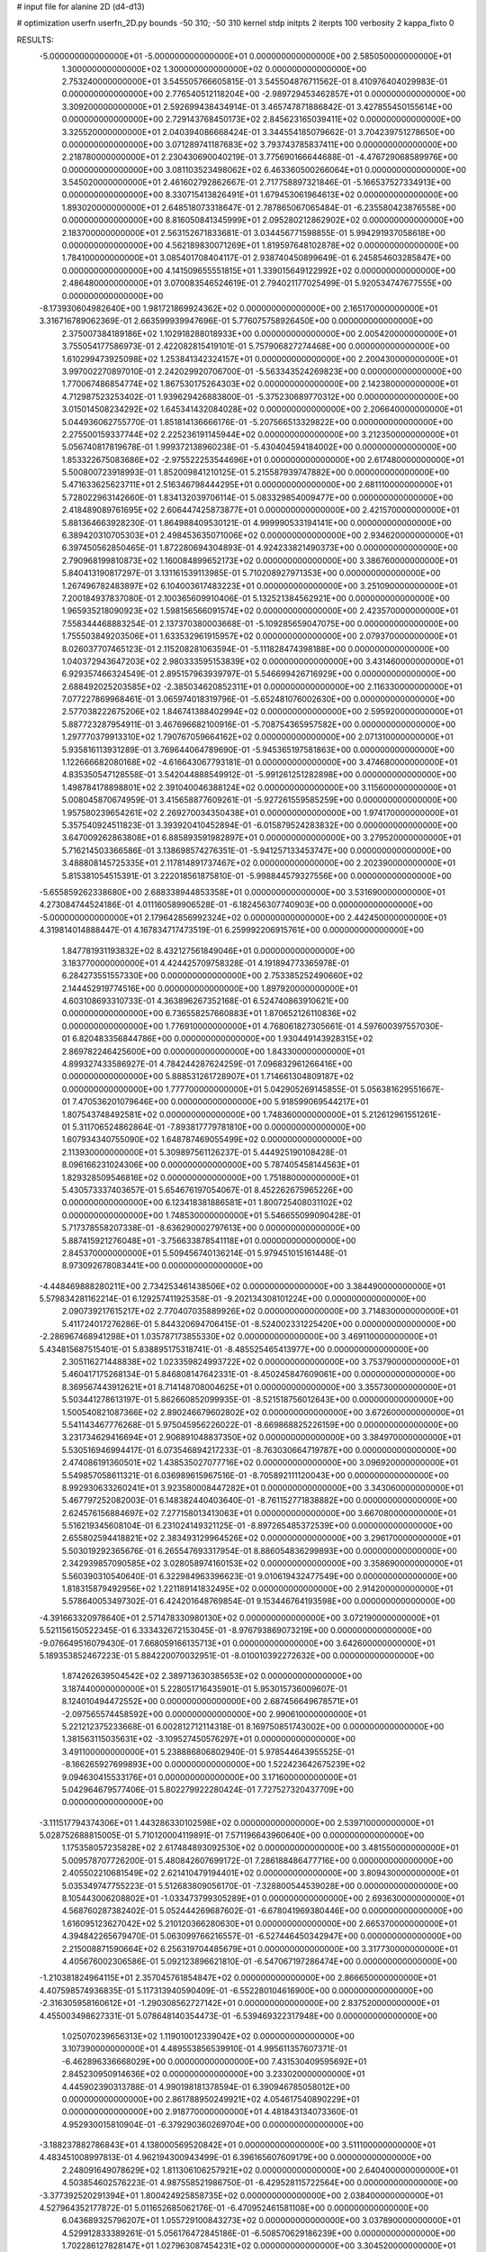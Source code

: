 # input file for alanine 2D (d4-d13)

# optimization
userfn       userfn_2D.py
bounds       -50 310; -50 310
kernel       stdp
initpts      2
iterpts      100
verbosity    2
kappa_fixto  0

RESULTS:
 -5.000000000000000E+01 -5.000000000000000E+01  0.000000000000000E+00       2.585050000000000E+01
  1.300000000000000E+02  1.300000000000000E+02  0.000000000000000E+00       2.753240000000000E+01       3.545505766605815E-01  3.545504876711562E-01       8.410976404029983E-01  0.000000000000000E+00
  2.776540512118204E+00 -2.989729453462857E+01  0.000000000000000E+00       3.309200000000000E+01       2.592699438434914E-01  3.465747871886842E-01       3.427855450155614E+00  0.000000000000000E+00
  2.729143768450173E+02  2.845623165039411E+02  0.000000000000000E+00       3.325520000000000E+01       2.040394086668424E-01  3.344554185079662E-01       3.704239751278650E+00  0.000000000000000E+00
  3.071289741187683E+02  3.793743785837411E+00  0.000000000000000E+00       2.218780000000000E+01       2.230430690040219E-01  3.775690166644688E-01      -4.476729068589976E+00  0.000000000000000E+00
  3.081103523498062E+02  6.463360500266064E+01  0.000000000000000E+00       3.545020000000000E+01       2.461602792862667E-01  2.717758897321846E-01      -5.166537527334913E+00  0.000000000000000E+00
  8.330715413826491E+01  1.679453061964613E+02  0.000000000000000E+00       1.893020000000000E+01       2.648518073318647E-01  2.787865067065484E-01      -6.235580423876558E+00  0.000000000000000E+00
  8.816050841345999E+01  2.095280212862902E+02  0.000000000000000E+00       2.183700000000000E+01       2.563152671833681E-01  3.034456771598855E-01       5.994291937058618E+00  0.000000000000000E+00
  4.562189830071269E+01  1.819597648102878E+02  0.000000000000000E+00       1.784100000000000E+01       3.085401708404117E-01  2.938740450899649E-01       6.245854603285847E+00  0.000000000000000E+00
  4.141509655551815E+01  1.339015649122992E+02  0.000000000000000E+00       2.486480000000000E+01       3.070083546524619E-01  2.794021177025499E-01       5.920534747677555E+00  0.000000000000000E+00
 -8.173930604982640E+00  1.981721869924362E+02  0.000000000000000E+00       2.165170000000000E+01       3.316716789062369E-01  2.663599939947696E-01       5.776075758926450E+00  0.000000000000000E+00
  2.375007384189186E+02  1.102918288018933E+00  0.000000000000000E+00       2.005420000000000E+01       3.755054177586973E-01  2.422082815419101E-01       5.757906827274468E+00  0.000000000000000E+00
  1.610299473925098E+02  1.253841342324157E+01  0.000000000000000E+00       2.200430000000000E+01       3.997002270897010E-01  2.242029920706700E-01      -5.563343524269823E+00  0.000000000000000E+00
  1.770067486854774E+02  1.867530175264303E+02  0.000000000000000E+00       2.142380000000000E+01       4.712987523253402E-01  1.939629426883800E-01      -5.375230689770312E+00  0.000000000000000E+00
  3.015014508234292E+02  1.645341432084028E+02  0.000000000000000E+00       2.206640000000000E+01       5.044936062755770E-01  1.851814136666176E-01      -5.207566513329822E+00  0.000000000000000E+00
  2.275500159337744E+02  2.225236191145944E+02  0.000000000000000E+00       3.212350000000000E+01       5.056740817819678E-01  1.999372138960238E-01      -5.430404594184002E+00  0.000000000000000E+00
  1.853322675083686E+02 -2.975522253544696E+01  0.000000000000000E+00       2.617480000000000E+01       5.500800723918993E-01  1.852009841210125E-01       5.215587939747882E+00  0.000000000000000E+00
  5.471633625623711E+01  2.516346798444295E+01  0.000000000000000E+00       2.681110000000000E+01       5.728022963142660E-01  1.834132039706114E-01       5.083329854009477E+00  0.000000000000000E+00
  2.418489089761695E+02  2.606447425873877E+01  0.000000000000000E+00       2.421570000000000E+01       5.881364663928230E-01  1.864988409530121E-01       4.999990533194141E+00  0.000000000000000E+00
  6.389420310705303E+01  2.498453635071006E+02  0.000000000000000E+00       2.934620000000000E+01       6.397450562850465E-01  1.872280694304893E-01       4.924233821490373E+00  0.000000000000000E+00
  2.790968199810873E+02  1.160084899652173E+02  0.000000000000000E+00       3.386760000000000E+01       5.840413190817297E-01  3.131161539113985E-01       5.710208927971353E+00  0.000000000000000E+00
  1.267496782483897E+02  6.104003617483223E+01  0.000000000000000E+00       3.251090000000000E+01       7.200184937837080E-01  2.100365609910406E-01       5.132521384562921E+00  0.000000000000000E+00
  1.965935218090923E+02  1.598156566091574E+02  0.000000000000000E+00       2.423570000000000E+01       7.558344468883254E-01  2.137370380003668E-01      -5.109285659047075E+00  0.000000000000000E+00
  1.755503849203506E+01  1.633532961915957E+02  0.000000000000000E+00       2.079370000000000E+01       8.026037707465123E-01  2.115208281063594E-01      -5.111828474398188E+00  0.000000000000000E+00
  1.040372943647203E+02  2.980333595153839E+02  0.000000000000000E+00       3.431460000000000E+01       6.929357466324549E-01  2.895157963939797E-01       5.546699426716929E+00  0.000000000000000E+00
  2.688492025203585E+02 -2.385034620852311E+01  0.000000000000000E+00       2.116330000000000E+01       7.077227869968461E-01  3.065974018319796E-01      -5.652481076002630E+00  0.000000000000000E+00
  2.577038222675206E+02  1.846741388402994E+02  0.000000000000000E+00       2.595920000000000E+01       5.887723287954911E-01  3.467696682100916E-01      -5.708754365957582E+00  0.000000000000000E+00
  1.297770379913310E+02  1.790767059664162E+02  0.000000000000000E+00       2.071310000000000E+01       5.935816113931289E-01  3.769644064789690E-01      -5.945365197581863E+00  0.000000000000000E+00
  1.122666682080168E+02 -4.616643067793181E-01  0.000000000000000E+00       3.474680000000000E+01       4.835350547128558E-01  3.542044888549912E-01      -5.991261251282898E+00  0.000000000000000E+00
  1.498784178898801E+02  2.391040046388124E+02  0.000000000000000E+00       3.115600000000000E+01       5.008045870674959E-01  3.415658877609261E-01      -5.927261559585259E+00  0.000000000000000E+00
  1.957580239654261E+02  2.269270034350438E+01  0.000000000000000E+00       1.974170000000000E+01       5.357540924511823E-01  3.393920410452894E-01      -6.015879524283832E+00  0.000000000000000E+00
  3.647009262863808E+01  6.885893591982897E+01  0.000000000000000E+00       3.279520000000000E+01       5.716214503366586E-01  3.138698574276351E-01      -5.941257133453747E+00  0.000000000000000E+00
  3.488808145725335E+01  2.117814891737467E+02  0.000000000000000E+00       2.202390000000000E+01       5.815381054515391E-01  3.222018561875810E-01      -5.998844579327556E+00  0.000000000000000E+00
 -5.655859262338680E+00  2.688338944853358E+01  0.000000000000000E+00       3.531690000000000E+01       4.273084744524186E-01  4.011160589906528E-01      -6.182456307740903E+00  0.000000000000000E+00
 -5.000000000000000E+01  2.179642856992324E+02  0.000000000000000E+00       2.442450000000000E+01       4.319814014888447E-01  4.167834717473519E-01       6.259992206915761E+00  0.000000000000000E+00
  1.847781931193832E+02  8.432127561849046E+01  0.000000000000000E+00       3.183770000000000E+01       4.424425709758328E-01  4.191894773365978E-01       6.284273551557330E+00  0.000000000000000E+00
  2.753385252490660E+02  2.144452919774516E+00  0.000000000000000E+00       1.897920000000000E+01       4.603108693310733E-01  4.363896267352168E-01       6.524740863910621E+00  0.000000000000000E+00
  6.736558257660883E+01  1.870652126110836E+02  0.000000000000000E+00       1.776910000000000E+01       4.768061827305661E-01  4.597600397557030E-01       6.820483356844786E+00  0.000000000000000E+00
  1.930449143928315E+02  2.869782246425600E+00  0.000000000000000E+00       1.843300000000000E+01       4.899327433586927E-01  4.784244287624259E-01       7.096832961266416E+00  0.000000000000000E+00
  5.888531261728907E+01  1.714661304809187E+02  0.000000000000000E+00       1.777700000000000E+01       5.042905269145855E-01  5.056381629551667E-01       7.470536201079646E+00  0.000000000000000E+00
  5.918599069544217E+01  1.807543748492581E+02  0.000000000000000E+00       1.748360000000000E+01       5.212612961551261E-01  5.311706524862864E-01      -7.893817779781810E+00  0.000000000000000E+00
  1.607934340755090E+02  1.648787469055499E+02  0.000000000000000E+00       2.113930000000000E+01       5.309897561126237E-01  5.444925190108428E-01       8.096166231024306E+00  0.000000000000000E+00
  5.787405458144563E+01  1.829328509546816E+02  0.000000000000000E+00       1.751880000000000E+01       5.430573337403657E-01  5.654676197054067E-01       8.452262675965226E+00  0.000000000000000E+00
  6.123418381886581E+01  1.800725408031102E+02  0.000000000000000E+00       1.748530000000000E+01       5.546655099090428E-01  5.717378558207338E-01      -8.636290002797613E+00  0.000000000000000E+00
  5.887415921276048E+01 -3.756633878541118E+01  0.000000000000000E+00       2.845370000000000E+01       5.509456740136214E-01  5.979451015161448E-01       8.973092678083441E+00  0.000000000000000E+00
 -4.448469888280211E+00  2.734253461438506E+02  0.000000000000000E+00       3.384490000000000E+01       5.579834281162214E-01  6.129257411925358E-01      -9.202134308101224E+00  0.000000000000000E+00
  2.090739217615217E+02  2.770407035889926E+02  0.000000000000000E+00       3.714830000000000E+01       5.411724017276286E-01  5.844320694706415E-01      -8.524002331225420E+00  0.000000000000000E+00
 -2.286967468941298E+01  1.035787173855330E+02  0.000000000000000E+00       3.469110000000000E+01       5.434815687515401E-01  5.838895175318741E-01      -8.485525465413977E+00  0.000000000000000E+00
  2.305116271448838E+02  1.023359824993722E+02  0.000000000000000E+00       3.753790000000000E+01       5.460417175268134E-01  5.846808147642331E-01      -8.450245847609061E+00  0.000000000000000E+00
  8.369567443912621E+01  8.714148708004625E+01  0.000000000000000E+00       3.355730000000000E+01       5.503441278613197E-01  5.862660852099935E-01      -8.521518756012643E+00  0.000000000000000E+00
  1.500540821087366E+02  2.890246679602802E+02  0.000000000000000E+00       3.672600000000000E+01       5.541143467776268E-01  5.975045956226022E-01      -8.669868825226159E+00  0.000000000000000E+00
  3.231734629416694E+01  2.906891048837350E+02  0.000000000000000E+00       3.384970000000000E+01       5.530516946994417E-01  6.073546894217233E-01      -8.763030664719787E+00  0.000000000000000E+00
  2.474086191360501E+02  1.438535027077716E+02  0.000000000000000E+00       3.096920000000000E+01       5.549857058611321E-01  6.036989615967516E-01      -8.705892111120043E+00  0.000000000000000E+00
  8.992930633260241E+01  3.923580008447282E+01  0.000000000000000E+00       3.343060000000000E+01       5.467797252082003E-01  6.148382440403640E-01      -8.761152771838882E+00  0.000000000000000E+00
  2.624576156884697E+02  7.277158013413063E+01  0.000000000000000E+00       3.667080000000000E+01       5.516219345608104E-01  6.231024149321125E-01      -8.897265485372539E+00  0.000000000000000E+00
  2.655802594418821E+02  2.383493129964526E+02  0.000000000000000E+00       3.296170000000000E+01       5.503019292365676E-01  6.265547693317954E-01       8.886054836299893E+00  0.000000000000000E+00
  2.342939857090585E+02  3.028058974160153E+02  0.000000000000000E+00       3.358690000000000E+01       5.560390310540640E-01  6.322984963396623E-01       9.010619432477549E+00  0.000000000000000E+00
  1.818315879492956E+02  1.221189141832495E+02  0.000000000000000E+00       2.914200000000000E+01       5.578640053497302E-01  6.424201648769854E-01       9.153446764193598E+00  0.000000000000000E+00
 -4.391663320978640E+01  2.571478330980130E+02  0.000000000000000E+00       3.072190000000000E+01       5.521156150522345E-01  6.333432672153045E-01      -8.976793869073219E+00  0.000000000000000E+00
 -9.076649516079430E-01  7.668059166135713E+01  0.000000000000000E+00       3.642600000000000E+01       5.189353852467223E-01  5.884220070032951E-01      -8.010010392272632E+00  0.000000000000000E+00
  1.874262639504542E+02  2.389713630385653E+02  0.000000000000000E+00       3.187440000000000E+01       5.228051716435901E-01  5.953015736009607E-01       8.124010494472552E+00  0.000000000000000E+00
  2.687456649678571E+01 -2.097565574458592E+00  0.000000000000000E+00       2.990610000000000E+01       5.221212375233668E-01  6.002812712114318E-01       8.169750851743002E+00  0.000000000000000E+00
  1.381563115035631E+02 -3.109527450576297E+01  0.000000000000000E+00       3.491100000000000E+01       5.238886806802940E-01  5.978544643955525E-01      -8.166265927699893E+00  0.000000000000000E+00
  1.522423642675239E+02  9.094630415533176E+01  0.000000000000000E+00       3.171600000000000E+01       5.042964679577406E-01  5.802279922280424E-01       7.727527320437709E+00  0.000000000000000E+00
 -3.111517794374306E+01  1.443286330102598E+02  0.000000000000000E+00       2.539710000000000E+01       5.028752688815005E-01  5.710120004119891E-01       7.571196643960640E+00  0.000000000000000E+00
  1.175358057235828E+02  2.617484893092530E+02  0.000000000000000E+00       3.481550000000000E+01       5.009578707726200E-01  5.480842607699172E-01       7.286188486477716E+00  0.000000000000000E+00
  2.405502210681549E+02  2.621410479194401E+02  0.000000000000000E+00       3.809430000000000E+01       5.035349747755223E-01  5.512683809056170E-01      -7.328800544539028E+00  0.000000000000000E+00
  8.105443006208802E+01 -1.033473799305289E+01  0.000000000000000E+00       2.693630000000000E+01       4.568760287382402E-01  5.052444269687602E-01      -6.678041969380446E+00  0.000000000000000E+00
  1.616095123627042E+02  5.210120366280630E+01  0.000000000000000E+00       2.665370000000000E+01       4.394842265679470E-01  5.063099766216557E-01      -6.527446450342947E+00  0.000000000000000E+00
  2.215008871590664E+02  6.256319704485679E+01  0.000000000000000E+00       3.317730000000000E+01       4.405676002306586E-01  5.092123896621810E-01      -6.547067197286474E+00  0.000000000000000E+00
 -1.210381824964115E+01  2.357045761854847E+02  0.000000000000000E+00       2.866650000000000E+01       4.407598574936835E-01  5.117313940590409E-01      -6.552280104616900E+00  0.000000000000000E+00
 -2.316305958160612E+01 -1.290308562727142E+01  0.000000000000000E+00       2.837520000000000E+01       4.455003498627331E-01  5.078648140354473E-01      -6.539469322317948E+00  0.000000000000000E+00
  1.025070239656313E+02  1.119010012339042E+02  0.000000000000000E+00       3.107390000000000E+01       4.489553856539910E-01  4.995611357607371E-01      -6.462896336668029E+00  0.000000000000000E+00
  7.431530409595692E+01  2.845230950914636E+02  0.000000000000000E+00       3.233020000000000E+01       4.445902390313788E-01  4.990198181378594E-01       6.390946785058012E+00  0.000000000000000E+00
  2.861788950249921E+02  4.054617540890229E+01  0.000000000000000E+00       2.918770000000000E+01       4.481843134073360E-01  4.952930015810904E-01      -6.379290360269704E+00  0.000000000000000E+00
 -3.188237882786843E+01  4.138000569520842E+01  0.000000000000000E+00       3.511100000000000E+01       4.483451008997813E-01  4.962194300943499E-01       6.396165607609179E+00  0.000000000000000E+00
  2.248091649078629E+02  1.811306106257921E+02  0.000000000000000E+00       2.640400000000000E+01       4.503854602576223E-01  4.987558521986750E-01      -6.429528115722564E+00  0.000000000000000E+00
 -3.377392520291394E+01  1.800424925858735E+02  0.000000000000000E+00       2.038400000000000E+01       4.527964352177872E-01  5.011652685062176E-01      -6.470952461581108E+00  0.000000000000000E+00
  6.043689325796207E+01  1.055729100843273E+02  0.000000000000000E+00       3.037890000000000E+01       4.529912833389261E-01  5.056176472845186E-01      -6.508570629186239E+00  0.000000000000000E+00
  1.702286127828147E+01  1.027963087454231E+02  0.000000000000000E+00       3.304520000000000E+01       4.520864282012751E-01  5.047240906545630E-01      -6.488090735127829E+00  0.000000000000000E+00
  2.136331236412409E+02 -3.150191293113512E+01  0.000000000000000E+00       2.595050000000000E+01       4.520836784323605E-01  5.065442752494618E-01       6.495249856483622E+00  0.000000000000000E+00
  2.182553498606885E+01  2.560214928536851E+02  0.000000000000000E+00       3.221040000000000E+01       4.505678725785628E-01  4.933654180632848E-01       6.308538646440589E+00  0.000000000000000E+00
  1.726631496559703E+02  2.677006235918140E+02  0.000000000000000E+00       3.550730000000000E+01       4.515612239291083E-01  4.960205263276090E-01       6.331422584849223E+00  0.000000000000000E+00
  3.074345603455291E+02  1.124829194703182E+02  0.000000000000000E+00       3.282020000000000E+01       4.536750169873174E-01  4.974010571593777E-01      -6.356575885567759E+00  0.000000000000000E+00
  1.261325043210756E+02  2.125393244397151E+02  0.000000000000000E+00       2.478540000000000E+01       4.557764594784729E-01  4.976314800671495E-01      -6.369923905851405E+00  0.000000000000000E+00
  2.291907655930159E+01  3.894945641575019E+01  0.000000000000000E+00       3.098710000000000E+01       4.257971778164843E-01  4.761684175675404E-01      -5.980207158756129E+00  0.000000000000000E+00
  2.150584562092125E+02  1.315964323633020E+02  0.000000000000000E+00       3.165050000000000E+01       4.275352749467204E-01  4.765165546771111E-01      -5.983960010849316E+00  0.000000000000000E+00
  2.851926468677455E+02  2.009250615693793E+02  0.000000000000000E+00       2.366010000000000E+01       4.285093290497713E-01  4.770381676094594E-01      -5.984430202263564E+00  0.000000000000000E+00
  1.329977340695170E+02  2.913397370328609E+01  0.000000000000000E+00       2.931030000000000E+01       4.157364529644056E-01  4.484671235375525E-01      -5.656931565607977E+00  0.000000000000000E+00
  2.896573609269993E+02 -1.234746769585508E+01  0.000000000000000E+00       1.860870000000000E+01       4.164322706043934E-01  4.516328553297937E-01      -5.688278688503273E+00  0.000000000000000E+00
 -2.023842052397652E+01  3.064045657111931E+02  0.000000000000000E+00       3.021970000000000E+01       4.164204512269596E-01  4.565924831292830E-01       5.751208638296095E+00  0.000000000000000E+00
  1.581668662289610E+02  2.099327676599466E+02  0.000000000000000E+00       2.423560000000000E+01       4.164829305209027E-01  4.609463304794984E-01      -5.791501044925260E+00  0.000000000000000E+00
  2.898780380877004E+02  2.525537147054613E+02  0.000000000000000E+00       3.157550000000000E+01       4.197900127673008E-01  4.581743682167549E-01      -5.777130703017742E+00  0.000000000000000E+00
  9.605895379019968E+01 -3.320162834109693E+01  0.000000000000000E+00       3.060200000000000E+01       4.307403029727688E-01  4.370777598962705E-01      -5.671897573459820E+00  0.000000000000000E+00
  1.857562387108259E+02  2.992394901055260E+02  0.000000000000000E+00       3.374770000000000E+01       4.301622625667454E-01  4.411411923750578E-01      -5.701751235844974E+00  0.000000000000000E+00
  2.863534286533078E+02  8.954920953547803E+01  0.000000000000000E+00       3.626670000000000E+01       4.302220067553538E-01  4.441252001590240E-01      -5.724155725989217E+00  0.000000000000000E+00
  6.569015410333360E+01  5.646485458940663E+01  0.000000000000000E+00       3.203430000000000E+01       4.248811288729605E-01  4.517179126502879E-01      -5.749109274391277E+00  0.000000000000000E+00
  2.018581700234892E+02  2.065993035455851E+02  0.000000000000000E+00       2.645350000000000E+01       4.256873589749202E-01  4.534171636010103E-01      -5.765687646721861E+00  0.000000000000000E+00
  9.066884793314773E+01  2.554909107269684E+02  0.000000000000000E+00       3.168670000000000E+01       4.284991875195326E-01  4.530029250710910E-01      -5.781778788075935E+00  0.000000000000000E+00
  2.739507960250249E+02  1.550100083917973E+02  0.000000000000000E+00       2.634350000000000E+01       4.324531756582876E-01  4.503526742848040E-01       5.781238133926101E+00  0.000000000000000E+00
 -1.309226758613307E+00  1.286612011494560E+02  0.000000000000000E+00       2.898940000000000E+01       4.316643388133631E-01  4.543093657239076E-01       5.811682177553959E+00  0.000000000000000E+00
  3.243732990335958E+01 -3.167864064164542E+01  0.000000000000000E+00       3.151690000000000E+01       4.170162782351373E-01  4.756155238749237E-01      -5.929740016994216E+00  0.000000000000000E+00